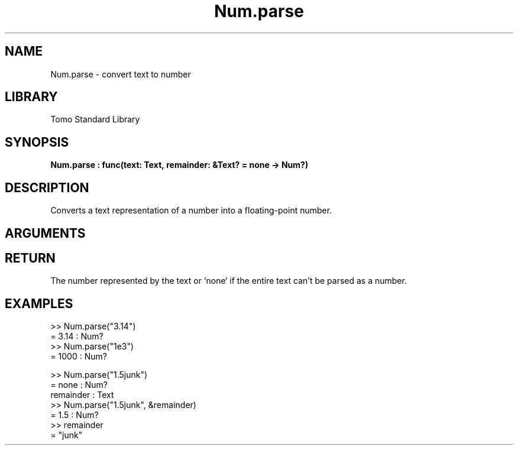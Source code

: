 '\" t
.\" Copyright (c) 2025 Bruce Hill
.\" All rights reserved.
.\"
.TH Num.parse 3 2025-08-16 "Tomo man-pages"
.SH NAME
Num.parse \- convert text to number
.SH LIBRARY
Tomo Standard Library
.SH SYNOPSIS
.nf
.BI Num.parse\ :\ func(text:\ Text,\ remainder:\ &Text?\ =\ none\ ->\ Num?)
.fi
.SH DESCRIPTION
Converts a text representation of a number into a floating-point number.


.SH ARGUMENTS

.TS
allbox;
lb lb lbx lb
l l l l.
Name	Type	Description	Default
text	Text	The text containing the number. 	-
remainder	&Text?	If non-none, this argument will be set to the remainder of the text after the matching part. If none, parsing will only succeed if the entire text matches. 	none
.TE
.SH RETURN
The number represented by the text or `none` if the entire text can't be parsed as a number.

.SH EXAMPLES
.EX
>> Num.parse("3.14")
= 3.14 : Num?
>> Num.parse("1e3")
= 1000 : Num?

>> Num.parse("1.5junk")
= none : Num?
remainder : Text
>> Num.parse("1.5junk", &remainder)
= 1.5 : Num?
>> remainder
= "junk"
.EE
